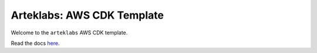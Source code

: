 Arteklabs: AWS CDK Template
===========================

Welcome to the ``arteklabs`` AWS CDK template.

Read the docs `here <https://lifespline.github.io/template-aws-cdk/>`_.
